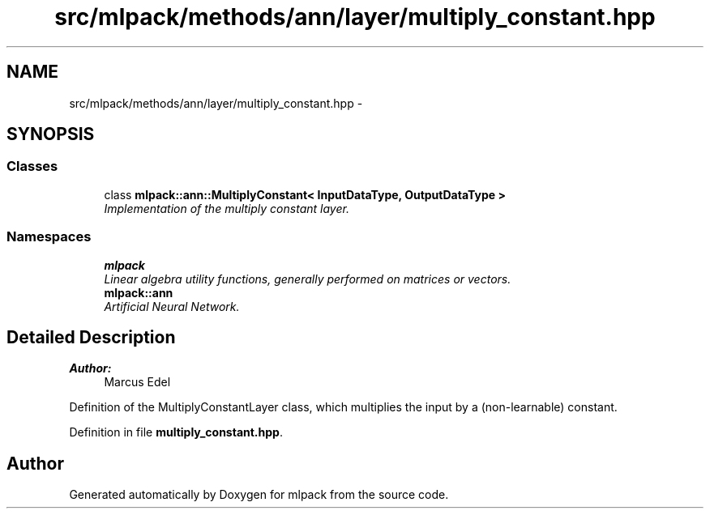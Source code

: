 .TH "src/mlpack/methods/ann/layer/multiply_constant.hpp" 3 "Sat Mar 25 2017" "Version master" "mlpack" \" -*- nroff -*-
.ad l
.nh
.SH NAME
src/mlpack/methods/ann/layer/multiply_constant.hpp \- 
.SH SYNOPSIS
.br
.PP
.SS "Classes"

.in +1c
.ti -1c
.RI "class \fBmlpack::ann::MultiplyConstant< InputDataType, OutputDataType >\fP"
.br
.RI "\fIImplementation of the multiply constant layer\&. \fP"
.in -1c
.SS "Namespaces"

.in +1c
.ti -1c
.RI " \fBmlpack\fP"
.br
.RI "\fILinear algebra utility functions, generally performed on matrices or vectors\&. \fP"
.ti -1c
.RI " \fBmlpack::ann\fP"
.br
.RI "\fIArtificial Neural Network\&. \fP"
.in -1c
.SH "Detailed Description"
.PP 

.PP
\fBAuthor:\fP
.RS 4
Marcus Edel
.RE
.PP
Definition of the MultiplyConstantLayer class, which multiplies the input by a (non-learnable) constant\&. 
.PP
Definition in file \fBmultiply_constant\&.hpp\fP\&.
.SH "Author"
.PP 
Generated automatically by Doxygen for mlpack from the source code\&.
